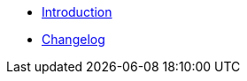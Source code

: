 // TODO: Edit navigation
* xref:index.adoc[Introduction]
* https://github.com/vshn/go-bootstrap/releases[Changelog,window=_blank]

.Tutorials
//* xref:tutorials/example.adoc[Example Tutorial]

.How To
//* xref:how-tos/example.adoc[Example How-To]

.Technical reference
//* xref:references/example.adoc[Example Reference]

//.Explanation
//* xref:explanations/example.adoc[Example Explanation]
